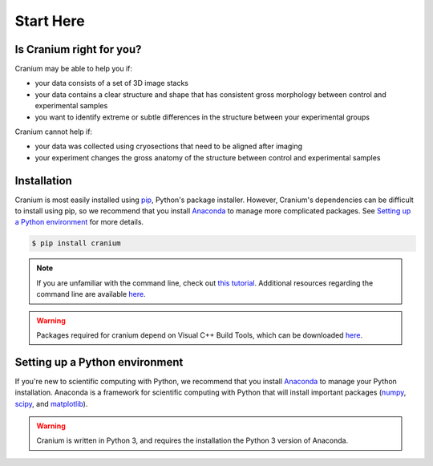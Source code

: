 .. _start here: 

Start Here
===========

.. _right for you:

Is Cranium right for you? 
+++++++++++++++++++++++++++

Cranium may be able to help you if:

- your data consists of a set of 3D image stacks
- your data contains a clear structure and shape that has consistent gross morphology between control and experimental samples
- you want to identify extreme or subtle differences in the structure between your experimental groups

Cranium cannot help if:

- your data was collected using cryosections that need to be aligned after imaging
- your experiment changes the gross anatomy of the structure between control and experimental samples

.. Todo:: Data format requirements
	-ImageJ created H5 images
	-No more than 4 different image channels 
	-Ect

.. _install:

Installation
+++++++++++++

Cranium is most easily installed using `pip`_, Python's package installer. However, Cranium's dependencies can be difficult to install using pip, so we recommend that you install `Anaconda`_ to manage more complicated packages. See `Setting up a Python environment <python set up>`_ for more details. 

.. Todo:: Cranium can be installed using `pip`_, Python's package installer. Some Cranium dependencies are not available through pip, so we recommend that you install `Anaconda`_ which automatically includes and installs the remaining dependencies. See `Setting up a Python environment <python set up>`_ for more details.

.. code::
	
	$ pip install cranium

.. note:: If you are unfamiliar with the command line, check out `this tutorial`_. Additional resources regarding the command line are available `here <resources>`_.

.. warning:: Packages required for cranium depend on Visual C++ Build Tools, which can be downloaded `here <Build Tools>`_.

.. _python set up:

Setting up a Python environment
++++++++++++++++++++++++++++++++

If you're new to scientific computing with Python, we recommend that you install `Anaconda`_ to manage your Python installation. Anaconda is a framework for scientific computing with Python that will install important packages (`numpy`_, `scipy`_, and `matplotlib`_).

.. warning:: Cranium is written in Python 3, and requires the installation the Python 3 version of Anaconda. 

.. _Anaconda: https://www.anaconda.com/what-is-anaconda/
.. _pip: https://en.wikipedia.org/wiki/Pip_(package_manager)
.. _numpy: http://www.numpy.org/
.. _scipy: https://www.scipy.org/
.. _matplotlib: https://matplotlib.org/
.. _this tutorial: http://www.vikingcodeschool.com/web-development-basics/a-command-line-crash-course
.. _pip tutorial: https://programminghistorian.org/lessons/installing-python-modules-pip
.. _Build Tools: http://landinghub.visualstudio.com/visual-cpp-build-tools
